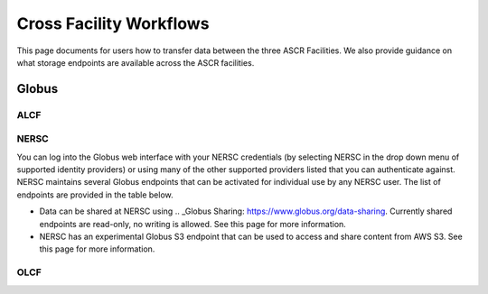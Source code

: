 Cross Facility Workflows
========================
This page documents for users how to transfer data between the three ASCR Facilities.   
We also provide guidance on what storage endpoints are available across the ASCR facilities. 


Globus
-------

ALCF
~~~~~~


NERSC
~~~~~~
You can log into the Globus web interface with your NERSC credentials (by selecting NERSC in the drop down menu of supported identity providers) 
or using many of the other supported providers listed that you can authenticate against. 
NERSC maintains several Globus endpoints that can be activated for individual use by any NERSC user. 
The list of endpoints are provided in the table below. 


+----------------+---------------+------------------+
|  Endpoint Name |  Description  | Recommended Use |
+========================+============+==========+
|  NERSC DTN  |  Multi-node, high performance transfer system | Almost all data transfers needs into & out of NERSC |
|             | with access to all NERSC Global File  ||
|             | systems (NGF) as well as Cori Scratch ||
+------------------------+------------+----------+
|   NERSC HPSS          |    Single node system connected directly to the     |  Remote transfers into & out of HPSS     |
|                        |  NERSC HPSS tape archive||
+------------------------+------------+----------+
|  NERSC SHARE           |   Single node system with read-only access to      |Shared Globus endpoint|
|                         | some NERSC file systems ||
+------------------------+------------+----------+
|    NERSC S3         |    Single node system with read-only access to NERSC homes     |Data transfers to / from Amazon S3|
+------------------------+------------+----------+


* Data can be shared at NERSC using .. _Globus Sharing: https://www.globus.org/data-sharing. Currently shared endpoints are read-only, no writing is allowed. See this page for more information. 
* NERSC has an experimental Globus S3 endpoint that can be used to access and share content from AWS S3. See this page for more information. 



OLCF
~~~~~~
